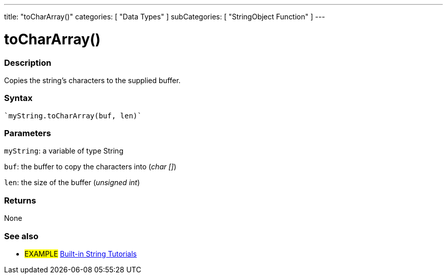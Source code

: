 ﻿---
title: "toCharArray()"
categories: [ "Data Types" ]
subCategories: [ "StringObject Function" ]
---





= toCharArray()


// OVERVIEW SECTION STARTS
[#overview]
--

[float]
=== Description
Copies the string's characters to the supplied buffer.

[%hardbreaks]


[float]
=== Syntax
[source,arduino]
----
`myString.toCharArray(buf, len)`
----

[float]
=== Parameters
`myString`: a variable of type String

`buf`: the buffer to copy the characters into (_char []_)

`len`: the size of the buffer (_unsigned int_)

[float]
=== Returns
None

--
// OVERVIEW SECTION ENDS



// HOW TO USE SECTION ENDS


// SEE ALSO SECTION
[#see_also]
--

[float]
=== See also

[role="example"]
* #EXAMPLE# https://www.arduino.cc/en/Tutorial/BuiltInExamples#strings[Built-in String Tutorials]
--
// SEE ALSO SECTION ENDS